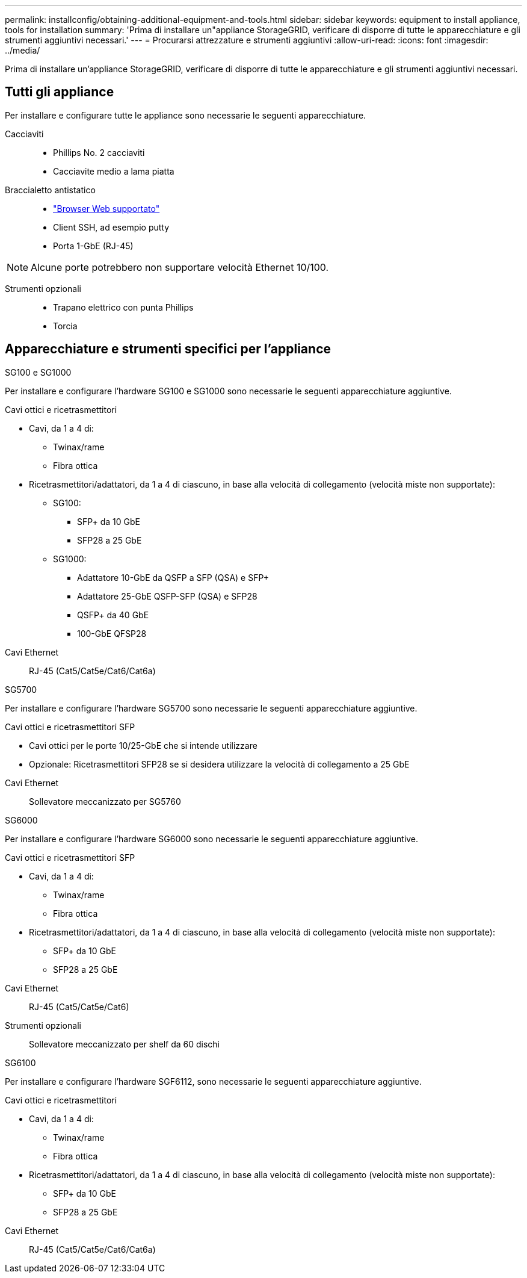 ---
permalink: installconfig/obtaining-additional-equipment-and-tools.html 
sidebar: sidebar 
keywords: equipment to install appliance, tools for installation 
summary: 'Prima di installare un"appliance StorageGRID, verificare di disporre di tutte le apparecchiature e gli strumenti aggiuntivi necessari.' 
---
= Procurarsi attrezzature e strumenti aggiuntivi
:allow-uri-read: 
:icons: font
:imagesdir: ../media/


[role="lead"]
Prima di installare un'appliance StorageGRID, verificare di disporre di tutte le apparecchiature e gli strumenti aggiuntivi necessari.



== Tutti gli appliance

Per installare e configurare tutte le appliance sono necessarie le seguenti apparecchiature.

Cacciaviti::
+
--
* Phillips No. 2 cacciaviti
* Cacciavite medio a lama piatta


--
Braccialetto antistatico::
+
--
* https://docs.netapp.com/us-en/storagegrid-118/admin/web-browser-requirements.html["Browser Web supportato"^]
* Client SSH, ad esempio putty
* Porta 1-GbE (RJ-45)


--



NOTE: Alcune porte potrebbero non supportare velocità Ethernet 10/100.

Strumenti opzionali::
+
--
* Trapano elettrico con punta Phillips
* Torcia


--




== Apparecchiature e strumenti specifici per l'appliance

[role="tabbed-block"]
====
.SG100 e SG1000
--
Per installare e configurare l'hardware SG100 e SG1000 sono necessarie le seguenti apparecchiature aggiuntive.

Cavi ottici e ricetrasmettitori::
+
--
* Cavi, da 1 a 4 di:
+
** Twinax/rame
** Fibra ottica


* Ricetrasmettitori/adattatori, da 1 a 4 di ciascuno, in base alla velocità di collegamento (velocità miste non supportate):
+
** SG100:
+
*** SFP+ da 10 GbE
*** SFP28 a 25 GbE


** SG1000:
+
*** Adattatore 10-GbE da QSFP a SFP (QSA) e SFP+
*** Adattatore 25-GbE QSFP-SFP (QSA) e SFP28
*** QSFP+ da 40 GbE
*** 100-GbE QFSP28






--
Cavi Ethernet:: RJ-45 (Cat5/Cat5e/Cat6/Cat6a)


--
.SG5700
--
Per installare e configurare l'hardware SG5700 sono necessarie le seguenti apparecchiature aggiuntive.

Cavi ottici e ricetrasmettitori SFP::
+
--
* Cavi ottici per le porte 10/25-GbE che si intende utilizzare
* Opzionale: Ricetrasmettitori SFP28 se si desidera utilizzare la velocità di collegamento a 25 GbE


--
Cavi Ethernet:: Sollevatore meccanizzato per SG5760


--
.SG6000
--
Per installare e configurare l'hardware SG6000 sono necessarie le seguenti apparecchiature aggiuntive.

Cavi ottici e ricetrasmettitori SFP::
+
--
* Cavi, da 1 a 4 di:
+
** Twinax/rame
** Fibra ottica


* Ricetrasmettitori/adattatori, da 1 a 4 di ciascuno, in base alla velocità di collegamento (velocità miste non supportate):
+
** SFP+ da 10 GbE
** SFP28 a 25 GbE




--
Cavi Ethernet:: RJ-45 (Cat5/Cat5e/Cat6)
Strumenti opzionali:: Sollevatore meccanizzato per shelf da 60 dischi


--
.SG6100
--
Per installare e configurare l'hardware SGF6112, sono necessarie le seguenti apparecchiature aggiuntive.

Cavi ottici e ricetrasmettitori::
+
--
* Cavi, da 1 a 4 di:
+
** Twinax/rame
** Fibra ottica


* Ricetrasmettitori/adattatori, da 1 a 4 di ciascuno, in base alla velocità di collegamento (velocità miste non supportate):
+
** SFP+ da 10 GbE
** SFP28 a 25 GbE




--
Cavi Ethernet:: RJ-45 (Cat5/Cat5e/Cat6/Cat6a)


--
====